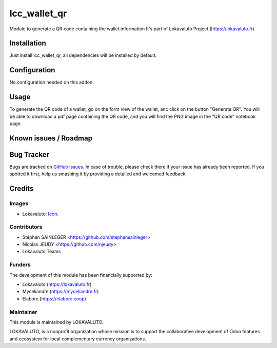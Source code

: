 =============
lcc_wallet_qr
=============

Module to generate a QR code containing the wallet information
It's part of Lokavaluto Project (https://lokavaluto.fr)

Installation
============

Just install lcc_wallet_qr, all dependencies will be installed by default.

Configuration
=============

No configuration needed on this addon.

Usage
=====

To generate the QR code of a wallet, go on the form view of the wallet, anc click on the button "Generate QR". 
You will be able to download a pdf page containing the QR code, and you will find the PNG image in the "QR code" notebook page.

Known issues / Roadmap
======================

Bug Tracker
===========

Bugs are tracked on `GitHub Issues
<https://github.com/Lokavaluto/lokavaluto-addons/issues>`_. In case of trouble, please
check there if your issue has already been reported. If you spotted it first,
help us smashing it by providing a detailed and welcomed feedback.

Credits
=======

Images
------

* Lokavaluto: `Icon <https://lokavaluto.fr/web/image/res.company/1/logo?unique=f3db262>`_.

Contributors
------------

* Stéphan SAINLEGER <https://github.com/stephansainleger>
* Nicolas JEUDY <https://github.com/njeudy>
* Lokavaluto Teams

Funders
-------

The development of this module has been financially supported by:

* Lokavaluto (https://lokavaluto.fr)
* Mycéliandre (https://myceliandre.fr)
* Elabore (https://elabore.coop)

Maintainer
----------

This module is maintained by LOKAVALUTO.

LOKAVALUTO, is a nonprofit organization whose
mission is to support the collaborative development of Odoo features and ecosystem for local complementary currency organizations.
